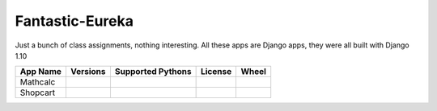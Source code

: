 Fantastic-Eureka
================

Just a bunch of class assignments, nothing interesting.
All these apps are Django apps, they were all built with Django 1.10


+------------+--------------------------------------------------------------+-----------------------------------------------------------------------+--------------------------------------------------------------+------------------------------------------------------------------+
|  App Name  | Versions                                                     |  Supported Pythons                                                    | License                                                      | Wheel                                                            |
+============+==============================================================+=======================================================================+==============================================================+==================================================================+
| Mathcalc   | .. image:: https://img.shields.io/pypi/v/django-mathcalc.svg | .. image:: https://img.shields.io/pypi/pyversions/django-mathcalc.svg | .. image:: https://img.shields.io/pypi/l/django-mathcalc.svg | .. image:: https://img.shields.io/pypi/wheel/django-mathcalc.svg |
|            |  :target: https://pypi.python.org/pypi/django-mathcalc       |  :target: https://pypi.python.org/pypi/django-mathcalc                |  :target: https://pypi.python.org/pypi/django-mathcalc       |  :target: https://pypi.python.org/pypi/django-mathcalc           |
+------------+--------------------------------------------------------------+-----------------------------------------------------------------------+--------------------------------------------------------------+------------------------------------------------------------------+
| Shopcart   | .. image:: https://img.shields.io/pypi/v/django-shopcart.svg | .. image:: https://img.shields.io/pypi/pyversions/django-shopcart.svg | .. image:: https://img.shields.io/pypi/l/django-shopcart.svg | .. image:: https://img.shields.io/pypi/wheel/django-shopcart.svg |
|            |  :target: https://pypi.python.org/pypi/django-shopcart       |  :target: https://pypi.python.org/pypi/django-shopcart                |  :target: https://pypi.python.org/pypi/django-shopcart       |  :target: https://pypi.python.org/pypi/django-mathcalc           |
+------------+--------------------------------------------------------------+-----------------------------------------------------------------------+--------------------------------------------------------------+------------------------------------------------------------------+



